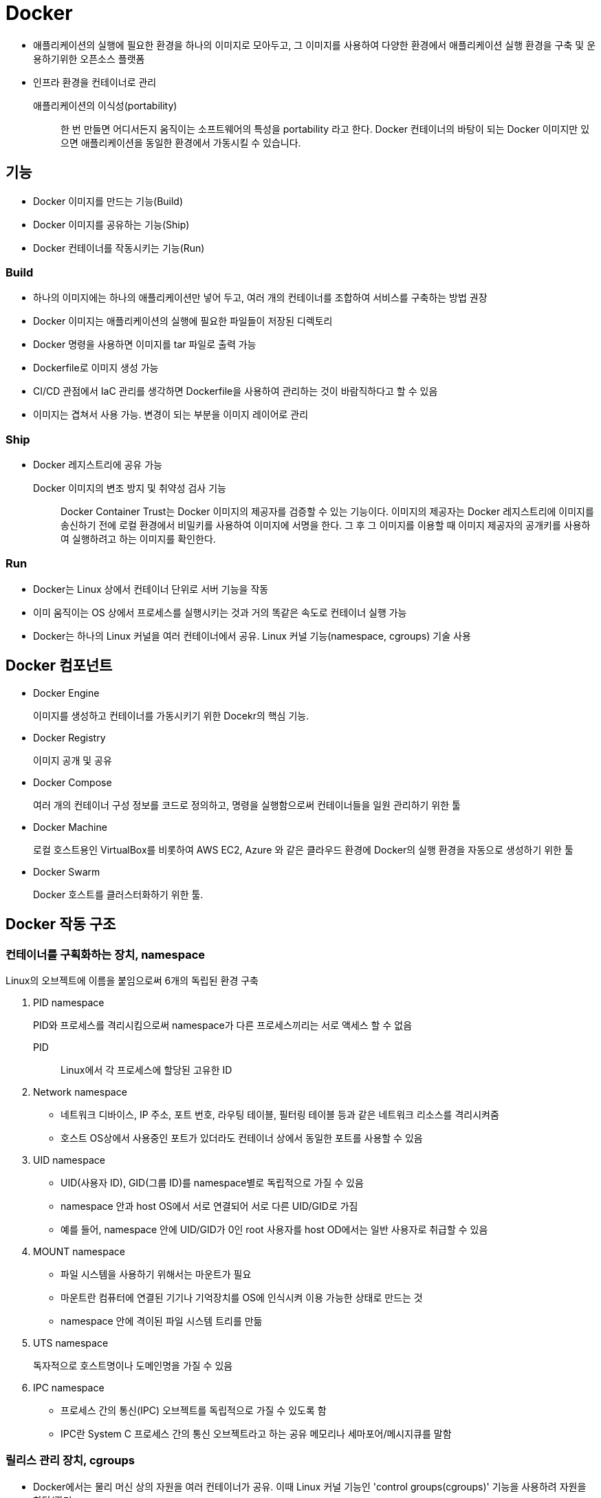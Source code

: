= Docker

* 애플리케이션의 실행에 필요한 환경을 하나의 이미지로 모아두고, 그 이미지를 사용하여 다양한 환경에서 애플리케이션 실행 환경을 구축 및 운용하기위한 오픈소스 플랫폼
* 인프라 환경을 컨테이너로 관리

애플리케이션의 이식성(portability)::
한 번 만들면 어디서든지 움직이는 소프트웨어의 특성을 portability 라고 한다. Docker 컨테이너의 바탕이 되는 Docker 이미지만 있으면 애플리케이션을 동일한 환경에서 가동시킬 수 있습니다.

== 기능

- Docker 이미지를 만드는 기능(Build)
- Docker 이미지를 공유하는 기능(Ship)
- Docker 컨테이너를 작동시키는 기능(Run)

=== Build

* 하나의 이미지에는 하나의 애플리케이션만 넣어 두고, 여러 개의 컨테이너를 조합하여 서비스를 구축하는 방법 권장
* Docker 이미지는 애플리케이션의 실행에 필요한 파일들이 저장된 디렉토리
* Docker 명령을 사용하면 이미지를 tar 파일로 출력 가능
* Dockerfile로 이미지 생성 가능
* CI/CD 관점에서 IaC 관리를 생각하면 Dockerfile을 사용하여 관리하는 것이 바람직하다고 할 수 있음
* 이미지는 겹쳐서 사용 가능. 변경이 되는 부분을 이미지 레이어로 관리

=== Ship

* Docker 레지스트리에 공유 가능

Docker 이미지의 변조 방지 및 취약성 검사 기능::
Docker Container Trust는 Docker 이미지의 제공자를 검증할 수 있는 기능이다. 
이미지의 제공자는 Docker 레지스트리에 이미지를 송신하기 전에 로컬 환경에서 비밀키를 사용하여 이미지에 서명을 한다.
그 후 그 이미지를 이용할 때 이미지 제공자의 공개키를 사용하여 실행하려고 하는 이미지를 확인한다.

=== Run

* Docker는 Linux 상에서 컨테이너 단위로 서버 기능을 작동
* 이미 움직이는 OS 상에서 프로세스를 실행시키는 것과 거의 똑같은 속도로 컨테이너 실행 가능
* Docker는 하나의 Linux 커널을 여러 컨테이너에서 공유. Linux 커널 기능(namespace, cgroups) 기술 사용

== Docker 컴포넌트

* Docker Engine
+
이미지를 생성하고 컨테이너를 가동시키기 위한 Docekr의 핵심 기능.
* Docker Registry
+
이미지 공개 및 공유
* Docker Compose
+
여러 개의 컨테이너 구성 정보를 코드로 정의하고, 명령을 실행함으로써 컨테이너들을 일원 관리하기 위한 툴
* Docker Machine
+
로컬 호스트용인 VirtualBox를 비롯하여 AWS EC2, Azure 와 같은 클라우드 환경에 Docker의 실행 환경을 자동으로 생성하기 위한 툴
* Docker Swarm
+
Docker 호스트를 클러스터화하기 위한 툴.

== Docker 작동 구조

=== 컨테이너를 구획화하는 장치, namespace

Linux의 오브젝트에 이름을 붙임으로써 6개의 독립된 환경 구축

. PID namespace
+
PID와 프로세스를 격리시킴으로써 namespace가 다른 프로세스끼리는 서로 액세스 할 수 없음
+
PID:: Linux에서 각 프로세스에 할당된 고유한 ID
. Network namespace
** 네트워크 디바이스, IP 주소, 포트 번호, 라우팅 테이블, 필터링 테이블 등과 같은 네트워크 리소스를 격리시켜줌
** 호스트 OS상에서 사용중인 포트가 있더라도 컨테이너 상에서 동일한 포트를 사용할 수 있음
. UID namespace
** UID(사용자 ID), GID(그룹 ID)를 namespace별로 독립적으로 가질 수 있음
** namespace 안과 host OS에서 서로 연결되어 서로 다른 UID/GID로 가짐
** 예를 들어, namespace 안에 UID/GID가 0인 root 사용자를 host OD에서는 일반 사용자로 취급할 수 있음
. MOUNT namespace
** 파일 시스템을 사용하기 위해서는 마운트가 필요
** 마운트란 컴퓨터에 연결된 기기나 기억장치를 OS에 인식시켜 이용 가능한 상태로 만드는 것
** namespace 안에 격이된 파일 시스템 트리를 만듦
. UTS namespace
+
독자적으로 호스트명이나 도메인명을 가질 수 있음
. IPC namespace
** 프로세스 간의 통신(IPC) 오브젝트를 독립적으로 가질 수 있도록 함
** IPC란 System C 프로세스 간의 통신 오브젝트라고 하는 공유 메모리나 세마포어/메시지큐를 말함

=== 릴리스 관리 장치, cgroups

* Docker에서는 물리 머신 상의 자원을 여러 컨테이너가 공유. 이때 Linux 커널 기능인 'control groups(cgroups)' 기능을 사용하려 자원을 할당/관리
* Linux에서는 프로그램을 프로세스로 실행
** 프로세스는 하나 이상의 스레드 모음으로 동작
* cgroups는 프로세스와 스레드를 그룹화하여, 그 그룹 안에 존재하는 프로세스와 스레드에 대해 관리
+
.cgroups의 주요 서브 시스템
|===
|항목 |설명

|cpu
|CPU 사용량을 제한

|cpuacct
|CPU 사용량 통계 정보를 제공

|cpiset
|CPU나 메모리 배치를 제어

|memory
|메모리나 스왑 사용량을 제한

|devices
|디바이스에 대한 액세스 허가/거부

|freezer
|그룹에 속한 프로세스 정지/재개

|net_cls
|네트워크 제어 태그를 부가

|blkio
|블록 디바이스 입출력량 제어
|===

=== 네트워크 구성(가상 브리지/가상 NIC)

* Linux는 Docker를 설치하면 서버에 물리 NIC가 docker0이라는 가상 브리지 네트워크로 연결됨
* docker0은 docker를 실행시킨 후에 디폴트로 생성
* Docker 컨테이너가 실행되면 컨테이너에 172.17.0.0/16이라는 서브넷 마스크를 가진 프라이빗 IP 주소가 eth0으로 자동으로 할당
* 이 가상 NIC는 OSI 참조 모델의 레이어 2인 가상 네트워크 인터페이스로, 페어인 NIC와 터널링 통신을 함
* Docker 컨테이너와 외부 네트워크가 통신을 할 때는 가상 브리지 docker0과 호스트 OS의 물리 NIC에서 패킬을 전송하는 장치가 필요
** Docker는 NAPT 기능을 사용하여 연결
+
NAPT(Network Address Port Translation::
*** 하나의 IP 주소를 여러 컴퓨터가 공유하는 기술로, IP 주소와 포트 번호를 변환하는 기능
*** 프라이빗 IP 주소와 글로벌 IP 주소를 투과적으로 상호 변환하는 기술
*** TCP/IP의 포트 번호까지 동적으로 변환하기 때문에 하나의 글로벌 IP 주소로 여러 대의 머신이 동시에 연결 가능
*** Docker에서는 NAPT에 Linux의 iptables를 사용

==== NAT와 IP 마스커레이드의 차이

프라이빗 IP 주소와 글로벌 IP 주소를 변환하여 프라이빗 IP 주소가 할당된 컴퓨터에 대해 인터넷 액세스를 가능하게 할때 사용하는 기술

NAT(Network Address Translation)::
private IP 주소가 할당된 client가 인터넷상에 있는 서버에 액세스할 때 NAT 라우터는 client의 private IP를 NAT가 갖고 있는 global IP로 변환하여 요청을 송신한다. 응답은 NAT 라우터가 송신처의 client의 private IP 주소로 변환하여 송신한다.
+
global IP와 private IP를 1:1로 변환하기 때문에 동시에 여러 client가 액세스할 수 없다.

NAPT(Network Address Port Translation::
private IP화 함께 port도 같이 변환하는 기술이다. private IP를 global IP로 변환할 때 private IP별로 서로 다른 port로 변환한다.
+
Linux에서 NAPT를 구축하는 것을 IP 마스커레이드라고 부른다. mascarade는 가면무도회라는 뜻으로, 많은 가면을 쓴 IP 패킷이 포트번호의 가면을 붙혀 반환되는 모습을 나타낸 것이다.

=== Docker 이미지의 데이터 관리 장치

* Docker는 Copy on Write 방식으로 컨테이너 이미지를 관리
+
Copy on Write 방식::
데이터를 복사할 때 변경이 없다면 쓸데 없는 낭비이다. 그래서 복사를 요구받으면 바로 복사하지 않고 origin 만 참조시켜, 원본 혹ㅇ느 복사본에 수정이 가해진 시점에 새로운 영역을 확보하고 데이터를 복사한다.
* Docker의 이미지를 관리하는 스토리지 디바이스
.. AUFS
*** 다른 파일 시스템의 파일이나 디렉토리를 투과적으로 겹쳐서 하나의 파일 트리를 구성할 수 있게 하는 파일 시스템.
*** 현재 AUFS는 Linux 커널의 일부가 아님
.. Btrfs
*** Linux용 Copy on Write 파일 시스템
*** Oracle에 의해 2007년에 발표
*** 과거의 상태로 돌아갈 수 있는 롤백 기능이나 어떤 시점에서의 상태를 저장할 수 있는 스냅샷 기능을 가짐
.. Device Mapper
*** Linux 커널 2.6에 추가
*** Linux 블록 디바이스 드라이버와 그것을 지원하는 라이브러리들
*** 파일 시스템의 블록 I/O와 디바이스의 매핑 관계를 관리
*** thin-provisioning 기능과 snapshot 기능을 가진 것이 특징
.. OverlayFS
*** UnionFS 중 하나
*** 파일 시스템에 다른 파일 시스템을 투과적으로 merging하는 장치
*** Linux 커널 3.18에 도입
*** 읽기(readout) 전용 파일 시스템에 읽어 들이기(readin)가 가능한 파일 시스템을 겹침으로써, 읽기 전용 파일 시스템상의 디렉토리나 파일에 대한 읽어들이기, 변경이 가능해짐
*** Docker에서는 overlay와 overlay2 2종류의 드라이버를 이용할 수 있음
*** Linux 커널 4.0 이상의 경우는 overlay2를 사용하는 것이 좋음

.. ZFS
*** 썬마이크로시스템즈(현재 Oracle)가 개발한 새로운 파일 시스템
*** 볼륨 관리, 스냅샷, 체크섬 처리, 리플리케이션 등을 지원
*** ZFS on Linux에 대한 충분한 경험이 없는 경우 제품 환경에서 사용하는 것을 권장하지 않음
